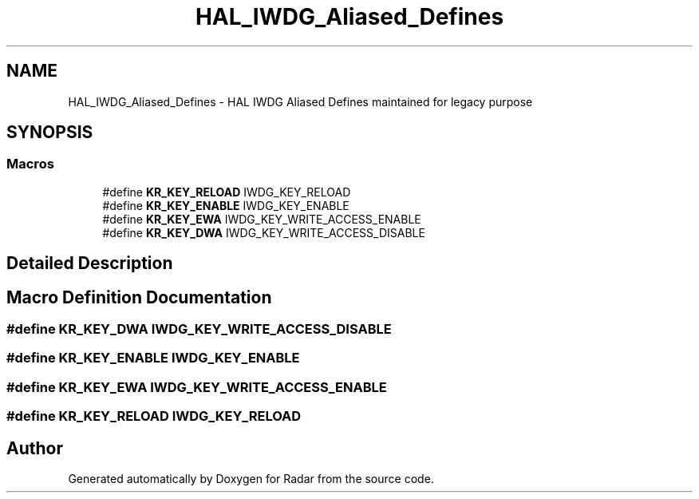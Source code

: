 .TH "HAL_IWDG_Aliased_Defines" 3 "Version 1.0.0" "Radar" \" -*- nroff -*-
.ad l
.nh
.SH NAME
HAL_IWDG_Aliased_Defines \- HAL IWDG Aliased Defines maintained for legacy purpose
.SH SYNOPSIS
.br
.PP
.SS "Macros"

.in +1c
.ti -1c
.RI "#define \fBKR_KEY_RELOAD\fP   IWDG_KEY_RELOAD"
.br
.ti -1c
.RI "#define \fBKR_KEY_ENABLE\fP   IWDG_KEY_ENABLE"
.br
.ti -1c
.RI "#define \fBKR_KEY_EWA\fP   IWDG_KEY_WRITE_ACCESS_ENABLE"
.br
.ti -1c
.RI "#define \fBKR_KEY_DWA\fP   IWDG_KEY_WRITE_ACCESS_DISABLE"
.br
.in -1c
.SH "Detailed Description"
.PP 

.SH "Macro Definition Documentation"
.PP 
.SS "#define KR_KEY_DWA   IWDG_KEY_WRITE_ACCESS_DISABLE"

.SS "#define KR_KEY_ENABLE   IWDG_KEY_ENABLE"

.SS "#define KR_KEY_EWA   IWDG_KEY_WRITE_ACCESS_ENABLE"

.SS "#define KR_KEY_RELOAD   IWDG_KEY_RELOAD"

.SH "Author"
.PP 
Generated automatically by Doxygen for Radar from the source code\&.
